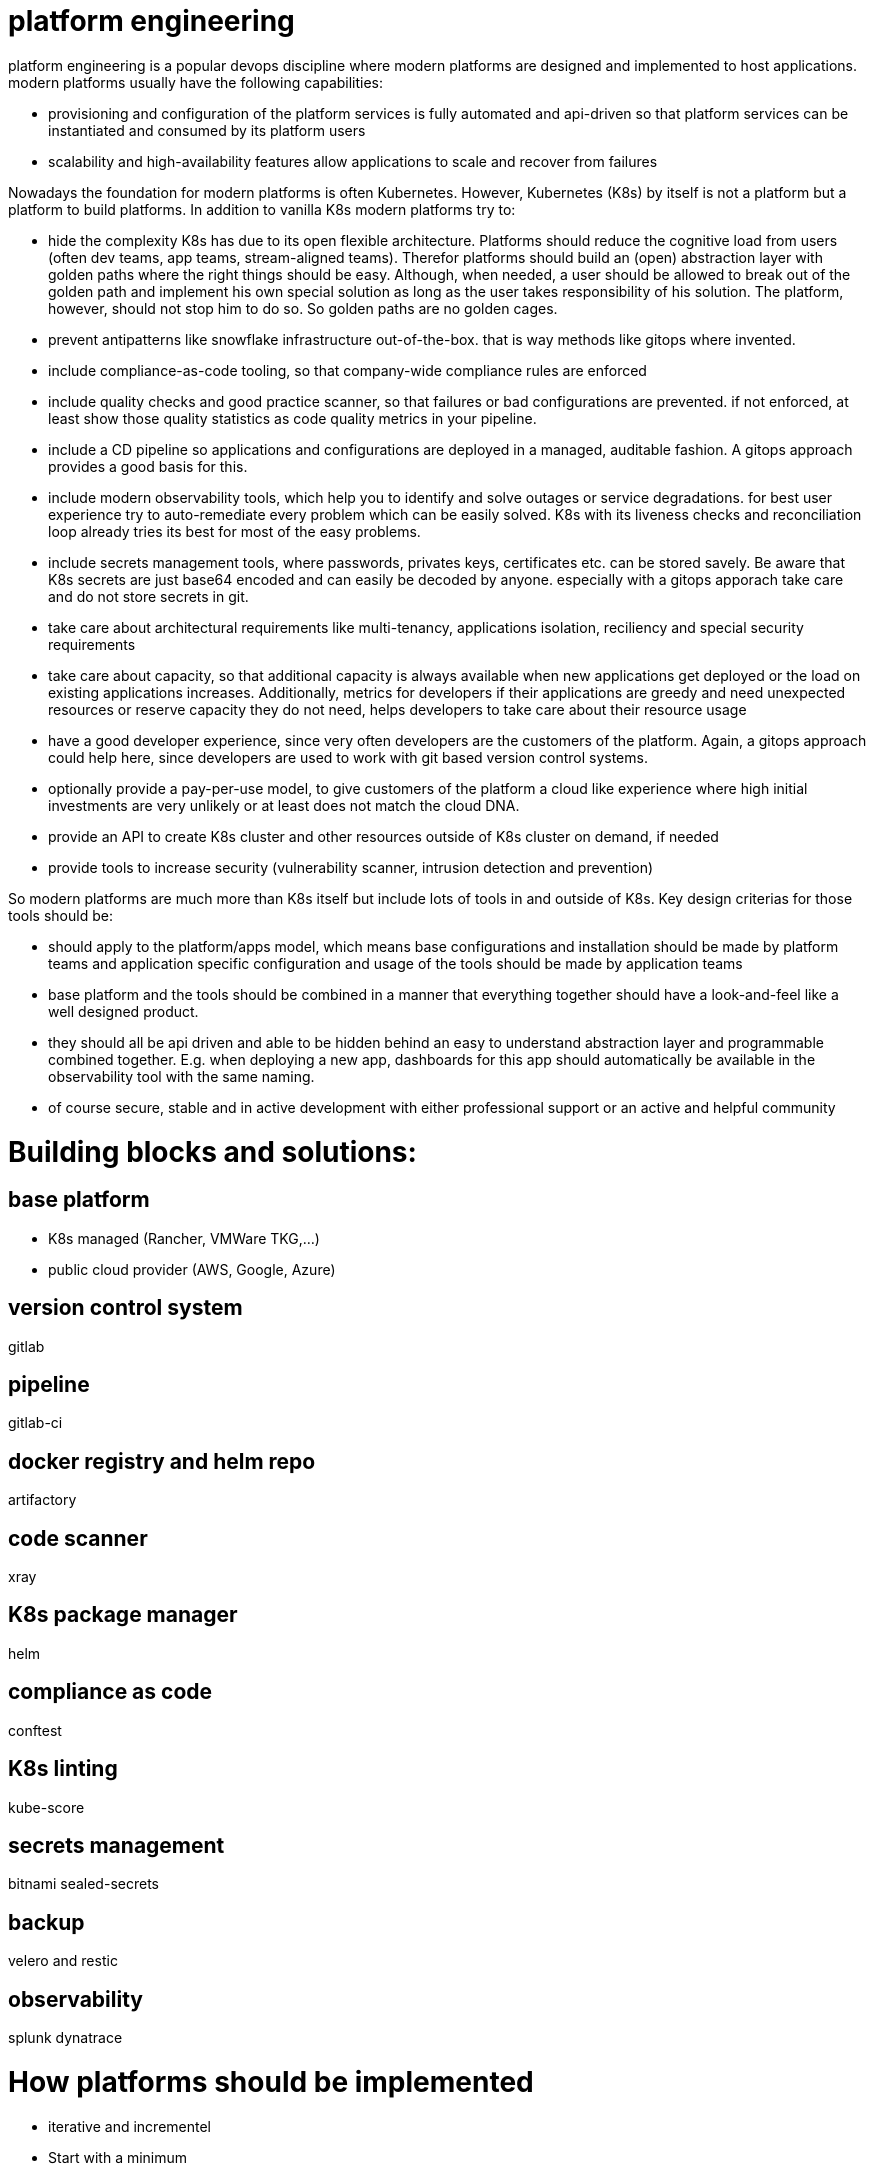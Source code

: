 # platform engineering

platform engineering is a popular devops discipline where modern platforms are designed and implemented to host applications.
modern platforms usually have the following capabilities:

- provisioning and configuration of the platform services is fully automated and api-driven so that platform services can be instantiated and consumed by its platform users
- scalability and high-availability features allow applications to scale and recover from failures

Nowadays the foundation for modern platforms is often Kubernetes. However, Kubernetes (K8s) by itself is not a platform but a platform to build platforms. In addition to vanilla K8s modern platforms try to:

- hide the complexity K8s has due to its open flexible architecture. Platforms should reduce the cognitive load from users (often dev teams, app teams, stream-aligned teams). Therefor platforms should build an (open) abstraction layer with golden paths where the right things should be easy. Although, when needed, a user should be allowed to break out of the golden path and implement his own special solution as long as the user takes responsibility of his solution. The platform, however, should not stop him to do so. So golden paths are no golden cages.
- prevent antipatterns like snowflake infrastructure out-of-the-box. that is way methods like gitops where invented.
- include compliance-as-code tooling, so that company-wide compliance rules are enforced
- include quality checks and good practice scanner, so that failures or bad configurations are prevented. if not enforced, at least show those quality statistics as code quality metrics in your pipeline.
- include a CD pipeline so applications and configurations are deployed in a managed, auditable fashion. A gitops approach provides a good basis for this.
- include modern observability tools, which help you to identify and solve outages or service degradations. for best user experience try to auto-remediate every problem which can be easily solved. K8s with its liveness checks and reconciliation loop already tries its best for most of the easy problems.
- include secrets management tools, where passwords, privates keys, certificates etc. can be stored savely. Be aware that K8s secrets are just base64 encoded and can easily be decoded by anyone. especially with a gitops apporach take care and do not store secrets in git.
- take care about architectural requirements like multi-tenancy, applications isolation, reciliency and special security requirements
- take care about capacity, so that additional capacity is always available when new applications get deployed or the load on existing applications increases. Additionally, metrics for developers if their applications are greedy and need unexpected resources or reserve capacity they do not need, helps developers to take care about their resource usage
- have a good developer experience, since very often developers are the customers of the platform. Again, a gitops approach could help here, since developers are used to work with git based version control systems.
- optionally provide a pay-per-use model, to give customers of the platform a cloud like experience where high initial investments are very unlikely or at least does not match the cloud DNA.
- provide an API to create K8s cluster and other resources outside of K8s cluster on demand, if needed
- provide tools to increase security (vulnerability scanner, intrusion detection and prevention)


So modern platforms are much more than K8s itself but include lots of tools in and outside of K8s. Key design criterias for those tools should be:

- should apply to the platform/apps model, which means base configurations and installation should be made by platform teams and application specific configuration and usage of the tools should be made by application teams
- base platform and the tools should be combined in a manner that everything together should have a look-and-feel like a well designed product. 
- they should all be api driven and able to be hidden behind an easy to understand abstraction layer and programmable combined together. E.g. when deploying a new app, dashboards for this app should automatically be available in the observability tool with the same naming.
- of course secure, stable and in active development with either professional support or an active and helpful community

# Building blocks and solutions:

## base platform
- K8s managed (Rancher, VMWare TKG,...)
- public cloud provider (AWS, Google, Azure)

## version control system 
gitlab

## pipeline
gitlab-ci

## docker registry and helm repo
artifactory

## code scanner 
xray

## K8s package manager 
helm

## compliance as code
conftest

## K8s linting 
kube-score

## secrets management 
bitnami sealed-secrets

## backup 
velero and restic

## observability
splunk
dynatrace


# How platforms should be implemented 

- iterative and incrementel
- Start with a minimum
- Start with reference customer 
- with product management methods 
- Team Topologies mindset
- try inner source models to interact with your customers and drive the platform further 
Tbd

References:

https://martinfowler.com/articles/talk-about-platforms.html
https://academy.teamtopologies.com/bundles/platform-bundle
https://internaldeveloperplatform.org/
https://twitter.com/danielbryantuk/status/1494614250567966732?s=21
https://skamille.medium.com/product-for-internal-platforms-9205c3a08142

